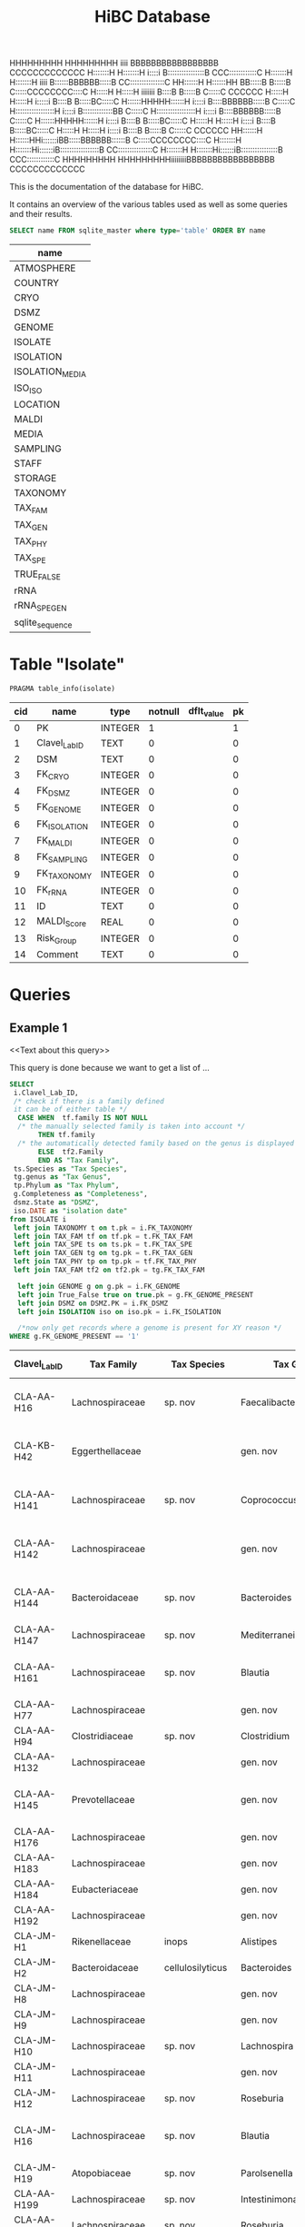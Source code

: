 # -*- org-export-babel-evaluate: t -*-
# -*- coding: utf-8 -*-
#+TITLE: HiBC Database
#+PROPERTY: header-args :db hiBC.db


#+begin_code




HHHHHHHHH     HHHHHHHHH  iiii  BBBBBBBBBBBBBBBBB           CCCCCCCCCCCCC
H:::::::H     H:::::::H i::::i B::::::::::::::::B       CCC::::::::::::C
H:::::::H     H:::::::H  iiii  B::::::BBBBBB:::::B    CC:::::::::::::::C
HH::::::H     H::::::HH        BB:::::B     B:::::B  C:::::CCCCCCCC::::C
  H:::::H     H:::::H  iiiiiii   B::::B     B:::::B C:::::C       CCCCCC
  H:::::H     H:::::H  i:::::i   B::::B     B:::::BC:::::C
  H::::::HHHHH::::::H   i::::i   B::::BBBBBB:::::B C:::::C
  H:::::::::::::::::H   i::::i   B:::::::::::::BB  C:::::C
  H:::::::::::::::::H   i::::i   B::::BBBBBB:::::B C:::::C
  H::::::HHHHH::::::H   i::::i   B::::B     B:::::BC:::::C
  H:::::H     H:::::H   i::::i   B::::B     B:::::BC:::::C
  H:::::H     H:::::H   i::::i   B::::B     B:::::B C:::::C       CCCCCC
HH::::::H     H::::::HHi::::::iBB:::::BBBBBB::::::B  C:::::CCCCCCCC::::C
H:::::::H     H:::::::Hi::::::iB:::::::::::::::::B    CC:::::::::::::::C
H:::::::H     H:::::::Hi::::::iB::::::::::::::::B       CCC::::::::::::C
HHHHHHHHH     HHHHHHHHHiiiiiiiiBBBBBBBBBBBBBBBBB           CCCCCCCCCCCCC








#+end_code
This is the documentation of the database for HiBC.

It contains an overview of the various tables used as well as some queries and their results.


#+NAME: tables-overview
#+BEGIN_SRC sqlite :exports both :colnames yes
SELECT name FROM sqlite_master where type='table' ORDER BY name
#+END_SRC

#+RESULTS: tables-overview
| name            |
|-----------------|
| ATMOSPHERE      |
| COUNTRY         |
| CRYO            |
| DSMZ            |
| GENOME          |
| ISOLATE         |
| ISOLATION       |
| ISOLATION_MEDIA |
| ISO_ISO         |
| LOCATION        |
| MALDI           |
| MEDIA           |
| SAMPLING        |
| STAFF           |
| STORAGE         |
| TAXONOMY        |
| TAX_FAM         |
| TAX_GEN         |
| TAX_PHY         |
| TAX_SPE         |
| TRUE_FALSE      |
| rRNA            |
| rRNA_SPE_GEN    |
| sqlite_sequence |

* Table "Isolate"
#+BEGIN_SRC sqlite :exports both :colnames yes
PRAGMA table_info(isolate)
#+END_SRC

#+RESULTS:
| cid | name          | type    | notnull | dflt_value | pk |
|-----+---------------+---------+---------+------------+----|
|   0 | PK            | INTEGER |       1 |            |  1 |
|   1 | Clavel_Lab_ID | TEXT    |       0 |            |  0 |
|   2 | DSM           | TEXT    |       0 |            |  0 |
|   3 | FK_CRYO       | INTEGER |       0 |            |  0 |
|   4 | FK_DSMZ       | INTEGER |       0 |            |  0 |
|   5 | FK_GENOME     | INTEGER |       0 |            |  0 |
|   6 | FK_ISOLATION  | INTEGER |       0 |            |  0 |
|   7 | FK_MALDI      | INTEGER |       0 |            |  0 |
|   8 | FK_SAMPLING   | INTEGER |       0 |            |  0 |
|   9 | FK_TAXONOMY   | INTEGER |       0 |            |  0 |
|  10 | FK_rRNA       | INTEGER |       0 |            |  0 |
|  11 | ID            | TEXT    |       0 |            |  0 |
|  12 | MALDI_Score   | REAL    |       0 |            |  0 |
|  13 | Risk_Group    | INTEGER |       0 |            |  0 |
|  14 | Comment       | TEXT    |       0 |            |  0 |


* Queries

** Example 1

<<Text about this query>>

This query is done because we want to get a list of ...

#+begin_src sqlite :exports both :colnames yes
SELECT
 i.Clavel_Lab_ID,
 /* check if there is a family defined
 it can be of either table */
  CASE WHEN  tf.family IS NOT NULL
  /* the manually selected family is taken into account */
       THEN tf.family
  /* the automatically detected family based on the genus is displayed */
       ELSE  tf2.Family
       END AS "Tax Family",
 ts.Species as "Tax Species",
 tg.genus as "Tax Genus",
 tp.Phylum as "Tax Phylum",
 g.Completeness as "Completeness",
 dsmz.State as "DSMZ",
 iso.DATE as "isolation date"
from ISOLATE i
 left join TAXONOMY t on t.pk = i.FK_TAXONOMY
 left join TAX_FAM tf on tf.pk = t.FK_TAX_FAM
 left join TAX_SPE ts on ts.pk = t.FK_TAX_SPE
 left join TAX_GEN tg on tg.pk = t.FK_TAX_GEN
 left join TAX_PHY tp on tp.pk = tf.FK_TAX_PHY
 left join TAX_FAM tf2 on tf2.pk = tg.FK_TAX_FAM

  left join GENOME g on g.pk = i.FK_GENOME
  left join True_False true on true.pk = g.FK_GENOME_PRESENT
  left join DSMZ on DSMZ.PK = i.FK_DSMZ
  left join ISOLATION iso on iso.pk = i.FK_ISOLATION

  /*now only get records where a genome is present for XY reason */
WHERE g.FK_GENOME_PRESENT == '1'

#+end_src

#+RESULTS:
| Clavel_Lab_ID | Tax Family            | Tax Species      | Tax Genus               | Tax Phylum     | Completeness | DSMZ              | isolation date |
|---------------+-----------------------+------------------+-------------------------+----------------+--------------+-------------------+----------------|
| CLA-AA-H16    | Lachnospiraceae       | sp. nov          | Faecalibacterium        |                |          1.0 | Send but not safe | 7/25/19        |
| CLA-KB-H42    | Eggerthellaceae       |                  | gen. nov                | Actinobacteria |              | Send but not safe | 9/5/19         |
| CLA-AA-H141   | Lachnospiraceae       | sp. nov          | Coprococcus             |                |              | Send but not safe | 2/18/20        |
| CLA-AA-H142   | Lachnospiraceae       |                  | gen. nov                | Firmicutes     |              | Send but not safe | 2/18/20        |
| CLA-AA-H144   | Bacteroidaceae        | sp. nov          | Bacteroides             |                |              | Send but not safe | 2/18/20        |
| CLA-AA-H147   | Lachnospiraceae       | sp. nov          | Mediterraneibacter      |                |              |                   | 2/18/20        |
| CLA-AA-H161   | Lachnospiraceae       | sp. nov          | Blautia                 |                |        99.37 | Send but not safe | 2/18/20        |
| CLA-AA-H77    | Lachnospiraceae       |                  | gen. nov                | Firmicutes     |        99.37 |                   | 2/18/20        |
| CLA-AA-H94    | Clostridiaceae        | sp. nov          | Clostridium             |                |              |                   | 2/18/20        |
| CLA-AA-H132   | Lachnospiraceae       |                  | gen. nov                | Firmicutes     |              |                   | 2/18/20        |
| CLA-AA-H145   | Prevotellaceae        |                  | gen. nov                | Bacteroidetes  |              | Send but not safe | 2/18/20        |
| CLA-AA-H176   | Lachnospiraceae       |                  | gen. nov                | Firmicutes     |       0.9808 |                   | 6/4/20         |
| CLA-AA-H183   | Lachnospiraceae       |                  | gen. nov                | Firmicutes     |              |                   | 6/4/20         |
| CLA-AA-H184   | Eubacteriaceae        |                  | gen. nov                | Firmicutes     |              |                   | 6/4/20         |
| CLA-AA-H192   | Lachnospiraceae       |                  | gen. nov                | Firmicutes     |        93.29 |                   | 6/4/20         |
| CLA-JM-H1     | Rikenellaceae         | inops            | Alistipes               |                |        99.95 |                   | 5/8/20         |
| CLA-JM-H2     | Bacteroidaceae        | cellulosilyticus | Bacteroides             |                |        99.63 |                   | 5/8/20         |
| CLA-JM-H8     | Lachnospiraceae       |                  | gen. nov                | Firmicutes     |        99.52 |                   | 5/8/20         |
| CLA-JM-H9     | Lachnospiraceae       |                  | gen. nov                | Firmicutes     |        98.21 |                   | 5/8/20         |
| CLA-JM-H10    | Lachnospiraceae       | sp. nov          | Lachnospira             |                |        98.66 |                   | 5/8/20         |
| CLA-JM-H11    | Lachnospiraceae       |                  | gen. nov                | Firmicutes     |         98.3 |                   | 5/8/20         |
| CLA-JM-H12    | Lachnospiraceae       | sp. nov          | Roseburia               |                |        99.52 |                   | 5/8/20         |
| CLA-JM-H16    | Lachnospiraceae       | sp. nov          | Blautia                 |                |        99.37 | Send but not safe | 5/8/20         |
| CLA-JM-H19    | Atopobiaceae          | sp. nov          | Parolsenella            |                |        100.0 |                   | 5/8/20         |
| CLA-AA-H199   | Lachnospiraceae       | sp. nov          | Intestinimonas          |                |        98.66 |                   | 7/20/20        |
| CLA-AA-H204   | Lachnospiraceae       | sp. nov          | Roseburia               |                |        99.52 |                   | 7/20/20        |
| CLA-JM-H44    | Lachnospiraceae       |                  | gen. nov                | Firmicutes     |        97.99 |                   | 8/6/20         |
| CLA-JM-H45    | Lachnospiraceae       |                  | gen. nov                | Firmicutes     |        97.99 |                   | 8/6/20         |
| CLA-AA-H207   | Bacteroidaceae        | sp. nov          | Bacteroides             |                |        99.26 |                   | 9/25/20        |
| CLA-AA-H209   | Lachnospiraceae       | sp. nov          | Roseburia               |                |        99.52 |                   | 9/25/20        |
| CLA-AA-H212   | Lachnospiraceae       |                  | gen. nov                | Firmicutes     |        98.66 |                   | 9/25/20        |
| CLA-AA-H213   | Lachnospiraceae       | sp. nov          | Blautia                 |                |        99.37 |                   | 9/25/20        |
| CLA-AA-H215   | Lachnospiraceae       |                  | gen. nov                | Firmicutes     |        98.21 |                   | 9/25/20        |
| CLA-AA-H217   | Lachnospiraceae       | sp. nov          | Blautia                 |                |        99.37 |                   | 9/25/20        |
| CLA-AA-H220   | Lachnospiraceae       |                  | gen. nov                | Firmicutes     |        98.63 |                   | 9/25/20        |
| CLA-AA-H223   | Lachnospiraceae       | sp. nov          | Faecalibacterium        |                |        100.0 |                   | 9/25/20        |
| CLA-AA-H224   | Lachnospiraceae       |                  | gen. nov                | Firmicutes     |        98.73 |                   | 9/25/20        |
| CLA-AA-H239   | Enterobacteriaceae    | sp.              | Escherichia             |                |        99.62 |                   | 11/8/20        |
| CLA-AA-H233   | Lachnospiraceae       | sp. nov          | Faecalibacterium        |                |        100.0 |                   | 11/8/20        |
| CLA-AA-H234   | Tannerellaceae        | sp. nov          | Parabacteroides         |                |        99.04 |                   | 11/8/20        |
| CLA-AA-H241   | Lachnospiraceae       | sp. nov          | Blautia                 |                |        99.37 |                   | 11/8/20        |
| CLA-AA-H232   | Lachnospiraceae       |                  | gen. nov                | Firmicutes     |        97.99 |                   | 11/8/20        |
| CLA-AA-H236   | Lachnospiraceae       | sp. nov          | Faecalibacterium        |                |        100.0 |                   | 11/8/20        |
| CLA-AA-H244   | Lachnospiraceae       |                  | gen. nov                | Firmicutes     |        98.66 |                   | 11/8/20        |
| CLA-AA-H247   | Veillonellaceae       | sp.              | Veillonella             |                |        100.0 |                   | 11/8/20        |
| CLA-AA-H250   | Clostridiaceae        |                  | gen. nov                | Firmicutes     |        98.66 |                   | 11/23/20       |
| CLA-AA-H243   | Lachnospiraceae       | sp. nov          | Faecalibacterium        |                |        100.0 |                   | 11/23/20       |
| CLA-AA-H254   | Lachnospiraceae       | sp. nov          | Faecalibacterium        |                |        100.0 |                   | 11/23/20       |
| CLA-AA-H257   | Bifidobacteriaceae    | sp.              | Bifidobacterium         |                |        100.0 |                   | 11/23/20       |
| CLA-AA-H259   | Lachnospiraceae       | sp.              | Blautia                 |                |        99.37 |                   | 11/23/20       |
| CLA-AA-H246   | Lachnospiraceae       | sp. nov          | Ruminococcus            |                |        100.0 |                   | 11/23/20       |
| CLA-AA-H269   | Lachnospiraceae       |                  | gen. nov                | Firmicutes     |        98.66 |                   | 11/23/20       |
| CLA-AA-H270   | Lachnospiraceae       | sp.              | gen.                    | Firmicutes     |        99.33 |                   | 11/23/20       |
| CLA-AA-H272   | Lachnospiraceae       |                  | gen. nov                | Firmicutes     |         95.3 |                   | 7/20/20        |
| CLA-AA-H273   | Lachnospiraceae       |                  | gen. nov                | Firmicutes     |        99.52 |                   | 7/20/20        |
| CLA-AA-H280   | Bifidobacteriaceae    | sp.              | Bifidobacterium         |                |        99.55 |                   | 11/23/20       |
| CLA-AA-H277   | Clostridiaceae        |                  | gen. nov                | Firmicutes     |        99.37 |                   | 11/8/20        |
| CLA-AA-H276   | Clostridiaceae        |                  | gen. nov                | Firmicutes     |        99.37 |                   | 11/8/20        |
| CLA-AA-H275   | Lachnospiraceae       | sp. nov          | Blautia                 |                |        99.37 |                   | 11/8/20        |
| CLA-AA-H274   | Lachnospiraceae       | sp. nov          | Lacrimispora            |                |        99.37 |                   | 11/8/20        |
| CLA-AA-H278   | Clostridiaceae        | sp. nov          | Clostridium             |                |        100.0 |                   | 11/8/20        |
| CLA-AA-H282   | Lachnospiraceae       | formicilis       | Gemmiger                |                |        98.95 |                   | 9/25/20        |
| CLA-AA-H283   | Lachnospiraceae       | sp. nov          | Faecalibacterium        |                |        100.0 |                   | 7/20/20        |
|               | Lachnospiraceae       | acetigenes       | Oscillibacter           |                |              | Safe              |                |
|               | Lachnospiraceae       | acetigenes       | Oscillibacter           |                |              | Safe              |                |
|               | Lachnospiraceae       | butyrica         | Huintestinicola         |                |              | Safe              |                |
|               | Lachnospiraceae       | ammoniilytica    | Dorea                   |                |              | Safe              |                |
|               | Veillonellaceae       | butyrica         | Megasphaera             |                |              | Safe              |                |
|               | Bacteroidaceae        | cellulolyticus   | Bacteroides             |                |              | Safe              |                |
|               | Bacteroidaceae        | fibrisolvens     | Phocaeicola             |                |              | Safe              |                |
|               | Lachnospiraceae       | ammoniilytica    | Brotonthovivens         |                |              | Safe              |                |
|               | Lachnospiraceae       | amylophila       | Roseburia               |                |              | Safe              |                |
|               | Lachnospiraceae       | fibrivorans      | Suonthocola             |                |              | Safe              |                |
|               | Lachnospiraceae       | aceti            | Muricoprocola           |                |              | Safe              |                |
|               | Lachnospiraceae       | ammoniilytica    | Blautia                 |                |              | Safe              |                |
|               | Lachnospiraceae       | acetigignens     | Blautia                 |                |              | Safe              |                |
|               | Lachnospiraceae       | ammoniilytica    | ﻿Bovifimicola            |                |              | Safe              |                |
|               | Lachnospiraceae       | ammoniilytica    | Porcipelethomonas       |                |              | Safe              |                |
|               | Lachnospiraceae       | ﻿ammoniilyticus   | ﻿Hoministercoradaptatus  |                |              | Safe              |                |
|               | unassigned eubacteria | butyrica         | ﻿Brotomerdimonas         |                |              | Safe              |                |
|               | Lachnospiraceae       | aceti            | ﻿Hominimerdicola         |                |              | Safe              |                |
|               | Lachnospiraceae       | acetigenes       | Dorea                   |                |              | Safe              |                |
|               | Lachnospiraceae       | aceti            | ﻿Suilimivivens           |                |              | Safe              |                |
|               | Lachnospiraceae       | ammoniilytica    | ﻿Laedolimicola           |                |              | Safe              |                |
|               | Lachnospiraceae       | ﻿propionicum      | ﻿Gallintestinimicrobium  |                |              | Safe              |                |
|               | Clostridiaceae        | ﻿ammoniilyticum   | ﻿Agathobaculum           |                |              | Safe              |                |
|               | Barnesiellaceae       | ﻿propionica       | Barnesiella             |                |              | Safe              |                |
|               | Lachnospiraceae       | aceti            | ﻿Alitiscatomonas         |                |              | Safe              |                |
|               | Lachnospiraceae       | acetigignens     | ﻿Brotolimicola           |                |              | Safe              |                |
|               | Peptoniphilaceae      | acetigenes       | ﻿Aedoeadaptatus          |                |              | Safe              |                |
|               | Lachnospiraceae       | ﻿ammoniilyticus   | ﻿Hoministercoradaptatus  |                |              | Safe              |                |
|               | Lachnospiraceae       | acetigignens     | ﻿Brotolimicola           |                |              | Safe              |                |
|               | Lachnospiraceae       | aceti            | Coprococcus             |                |              | Safe              |                |
|               | Lachnospiraceae       | ﻿amylophilus      | Anaerostipes            |                |              | Safe              |                |
|               | Lachnospiraceae       | acetigenes       | ﻿Faecalicatena           |                |              | Safe              |                |
|               | Clostridiaceae        | ﻿ammoniilyticum   | Clostridium             |                |              | Safe              |                |
|               | Lachnospiraceae       | amylophila       | Dorea                   |                |              | Safe              |                |
|               | Clostridiaceae        | ﻿ammoniilyticum   | Clostridium             |                |              | Safe              |                |
|               | Clostridiaceae        | ﻿ammoniilyticum   | Clostridium             |                |              | Safe              |                |
|               | Lachnospiraceae       | aceti            | ﻿Muriventricola          |                |              | Safe              |                |
|               | Lachnospiraceae       | aceti            | ﻿Muriventricola          |                |              | Safe              |                |
|               | Lachnospiraceae       | aceti            | ﻿Anthropogastromicrobium |                |              | Safe              |                |
|               | Lachnospiraceae       | ammoniilytica    | Brotonthovivens         |                |              | Safe              |                |

** Example 2

<< description / explaination for query >>

We like to get a list of isolates which are of the genus =Blautia=.

#+begin_src sqlite :exports both :colnames yes
/* COMMENT */
SELECT
 i.Clavel_Lab_ID,
  CASE WHEN  tf.family IS NOT NULL
  /* the manually selected family is taken into account */
       THEN tf.family
  /* the automatically detected family based on the genus is displayed */
       ELSE  tf2.Family
       END AS "Tax Family",

 ts.Species as "Tax Species", /* Tax species for any reason  */
 tg.genus as "Tax Genus",
 tp.Phylum as "Tax Phylum",
 g.Completeness as "Completeness"
from ISOLATE i
 left join TAXONOMY t on t.pk = i.FK_TAXONOMY
 left join TAX_FAM tf on tf.pk = t.FK_TAX_FAM
 left join TAX_SPE ts on ts.pk = t.FK_TAX_SPE
 left join TAX_GEN tg on tg.pk = t.FK_TAX_GEN
 left join TAX_PHY tp on tp.pk = tf.FK_TAX_PHY
  left join TAX_FAM tf2 on tf2.pk = tg.FK_TAX_FAM

  left join GENOME g on g.pk = i.FK_GENOME
  left join True_False true on true.pk = g.FK_GENOME_PRESENT

WHERE
 tg.Genus LIKE "%Blautia%"
#+end_src

#+RESULTS:
| Clavel_Lab_ID | Tax Family      | Tax Species   | Tax Genus | Tax Phylum | Completeness |
|---------------+-----------------+---------------+-----------+------------+--------------|
| CLA-AA-H165   | Lachnospiraceae | sp.           | Blautia   |            |              |
| CLA-AA-H120   | Lachnospiraceae | obeum         | Blautia   |            |              |
| CLA-AA-H160   | Lachnospiraceae | sp. nov       | Blautia   |            |              |
| CLA-AA-H161   | Lachnospiraceae | sp. nov       | Blautia   |            |        99.37 |
| CLA-AA-H95    | Lachnospiraceae | sp. nov       | Blautia   |            |              |
| CLA-AA-H187   | Lachnospiraceae | sp. nov       | Blautia   |            |              |
| CLA-JM-H16    | Lachnospiraceae | sp. nov       | Blautia   |            |        99.37 |
| CLA-AA-H213   | Lachnospiraceae | sp. nov       | Blautia   |            |        99.37 |
| CLA-AA-H217   | Lachnospiraceae | sp. nov       | Blautia   |            |        99.37 |
| CLA-AA-H235   | Lachnospiraceae | hansenii      | Blautia   |            |              |
| CLA-AA-H241   | Lachnospiraceae | sp. nov       | Blautia   |            |        99.37 |
| CLA-AA-H259   | Lachnospiraceae | sp.           | Blautia   |            |        99.37 |
| CLA-JM-H31-B  | Lachnospiraceae | wexlerae      | Blautia   |            |              |
| CLA-AA-H275   | Lachnospiraceae | sp. nov       | Blautia   |            |        99.37 |
|               | Lachnospiraceae | ammoniilytica | Blautia   |            |              |
|               | Lachnospiraceae | acetigignens  | Blautia   |            |              |
| CLA-JM-H31    | Lachnospiraceae | sp.           | Blautia   |            |              |
| CLA-JM-H41    | Lachnospiraceae | sp.           | Blautia   |            |              |
| CLA-JM-H46    | Lachnospiraceae | obeum         | Blautia   |            |              |
